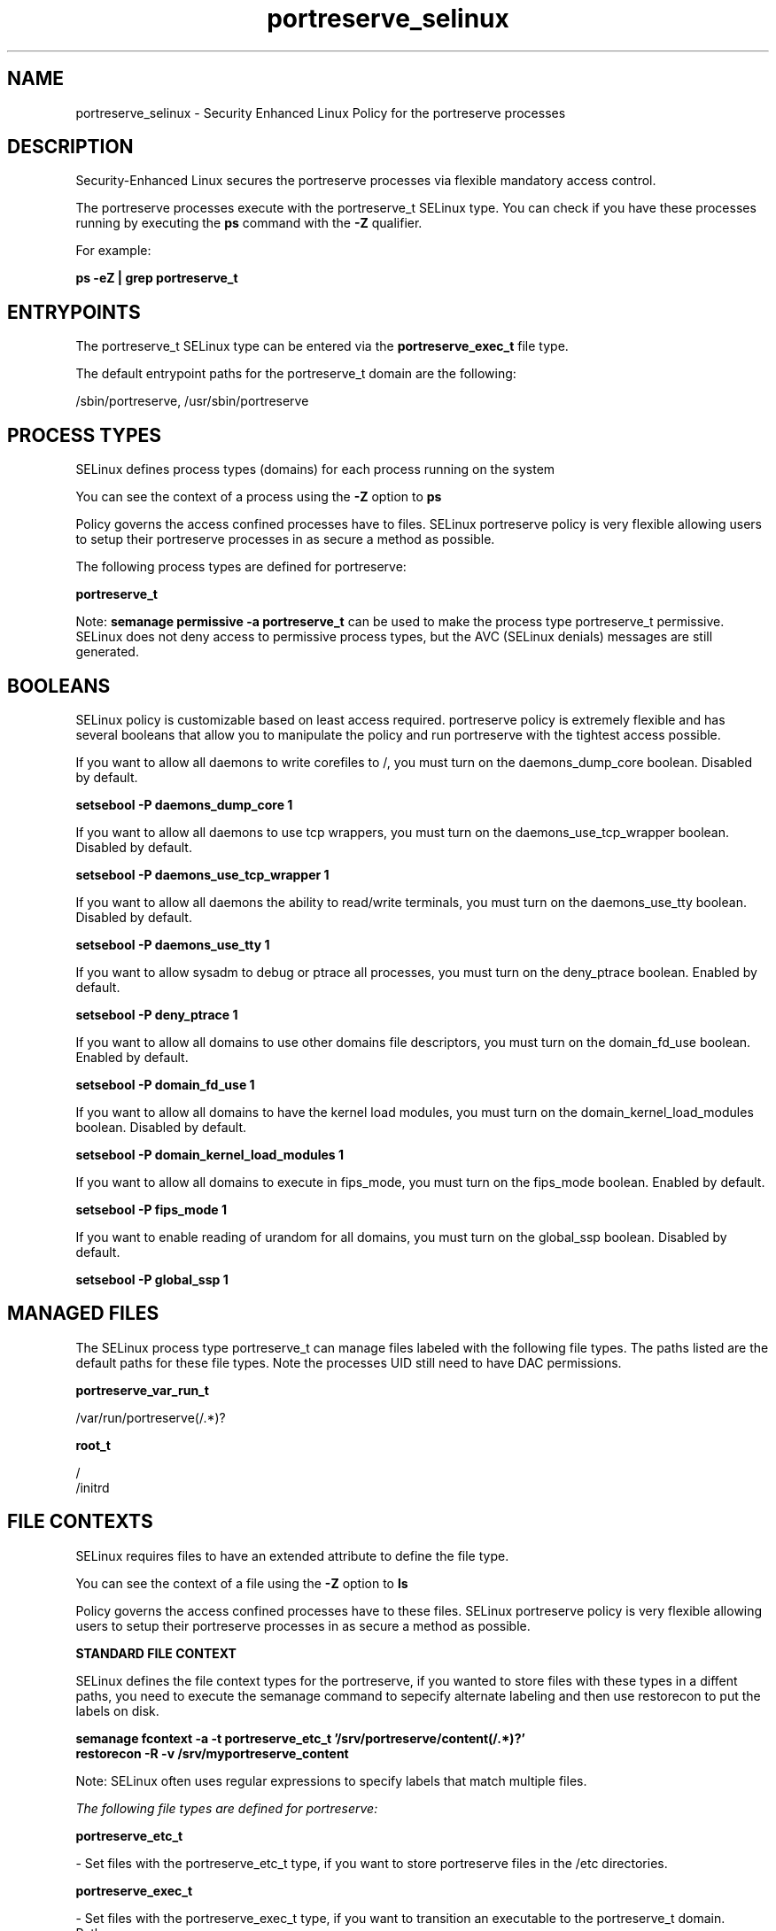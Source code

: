 .TH  "portreserve_selinux"  "8"  "13-01-16" "portreserve" "SELinux Policy documentation for portreserve"
.SH "NAME"
portreserve_selinux \- Security Enhanced Linux Policy for the portreserve processes
.SH "DESCRIPTION"

Security-Enhanced Linux secures the portreserve processes via flexible mandatory access control.

The portreserve processes execute with the portreserve_t SELinux type. You can check if you have these processes running by executing the \fBps\fP command with the \fB\-Z\fP qualifier.

For example:

.B ps -eZ | grep portreserve_t


.SH "ENTRYPOINTS"

The portreserve_t SELinux type can be entered via the \fBportreserve_exec_t\fP file type.

The default entrypoint paths for the portreserve_t domain are the following:

/sbin/portreserve, /usr/sbin/portreserve
.SH PROCESS TYPES
SELinux defines process types (domains) for each process running on the system
.PP
You can see the context of a process using the \fB\-Z\fP option to \fBps\bP
.PP
Policy governs the access confined processes have to files.
SELinux portreserve policy is very flexible allowing users to setup their portreserve processes in as secure a method as possible.
.PP
The following process types are defined for portreserve:

.EX
.B portreserve_t
.EE
.PP
Note:
.B semanage permissive -a portreserve_t
can be used to make the process type portreserve_t permissive. SELinux does not deny access to permissive process types, but the AVC (SELinux denials) messages are still generated.

.SH BOOLEANS
SELinux policy is customizable based on least access required.  portreserve policy is extremely flexible and has several booleans that allow you to manipulate the policy and run portreserve with the tightest access possible.


.PP
If you want to allow all daemons to write corefiles to /, you must turn on the daemons_dump_core boolean. Disabled by default.

.EX
.B setsebool -P daemons_dump_core 1

.EE

.PP
If you want to allow all daemons to use tcp wrappers, you must turn on the daemons_use_tcp_wrapper boolean. Disabled by default.

.EX
.B setsebool -P daemons_use_tcp_wrapper 1

.EE

.PP
If you want to allow all daemons the ability to read/write terminals, you must turn on the daemons_use_tty boolean. Disabled by default.

.EX
.B setsebool -P daemons_use_tty 1

.EE

.PP
If you want to allow sysadm to debug or ptrace all processes, you must turn on the deny_ptrace boolean. Enabled by default.

.EX
.B setsebool -P deny_ptrace 1

.EE

.PP
If you want to allow all domains to use other domains file descriptors, you must turn on the domain_fd_use boolean. Enabled by default.

.EX
.B setsebool -P domain_fd_use 1

.EE

.PP
If you want to allow all domains to have the kernel load modules, you must turn on the domain_kernel_load_modules boolean. Disabled by default.

.EX
.B setsebool -P domain_kernel_load_modules 1

.EE

.PP
If you want to allow all domains to execute in fips_mode, you must turn on the fips_mode boolean. Enabled by default.

.EX
.B setsebool -P fips_mode 1

.EE

.PP
If you want to enable reading of urandom for all domains, you must turn on the global_ssp boolean. Disabled by default.

.EX
.B setsebool -P global_ssp 1

.EE

.SH "MANAGED FILES"

The SELinux process type portreserve_t can manage files labeled with the following file types.  The paths listed are the default paths for these file types.  Note the processes UID still need to have DAC permissions.

.br
.B portreserve_var_run_t

	/var/run/portreserve(/.*)?
.br

.br
.B root_t

	/
.br
	/initrd
.br

.SH FILE CONTEXTS
SELinux requires files to have an extended attribute to define the file type.
.PP
You can see the context of a file using the \fB\-Z\fP option to \fBls\bP
.PP
Policy governs the access confined processes have to these files.
SELinux portreserve policy is very flexible allowing users to setup their portreserve processes in as secure a method as possible.
.PP

.PP
.B STANDARD FILE CONTEXT

SELinux defines the file context types for the portreserve, if you wanted to
store files with these types in a diffent paths, you need to execute the semanage command to sepecify alternate labeling and then use restorecon to put the labels on disk.

.B semanage fcontext -a -t portreserve_etc_t '/srv/portreserve/content(/.*)?'
.br
.B restorecon -R -v /srv/myportreserve_content

Note: SELinux often uses regular expressions to specify labels that match multiple files.

.I The following file types are defined for portreserve:


.EX
.PP
.B portreserve_etc_t
.EE

- Set files with the portreserve_etc_t type, if you want to store portreserve files in the /etc directories.


.EX
.PP
.B portreserve_exec_t
.EE

- Set files with the portreserve_exec_t type, if you want to transition an executable to the portreserve_t domain.

.br
.TP 5
Paths:
/sbin/portreserve, /usr/sbin/portreserve

.EX
.PP
.B portreserve_initrc_exec_t
.EE

- Set files with the portreserve_initrc_exec_t type, if you want to transition an executable to the portreserve_initrc_t domain.


.EX
.PP
.B portreserve_var_run_t
.EE

- Set files with the portreserve_var_run_t type, if you want to store the portreserve files under the /run or /var/run directory.


.PP
Note: File context can be temporarily modified with the chcon command.  If you want to permanently change the file context you need to use the
.B semanage fcontext
command.  This will modify the SELinux labeling database.  You will need to use
.B restorecon
to apply the labels.

.SH "COMMANDS"
.B semanage fcontext
can also be used to manipulate default file context mappings.
.PP
.B semanage permissive
can also be used to manipulate whether or not a process type is permissive.
.PP
.B semanage module
can also be used to enable/disable/install/remove policy modules.

.B semanage boolean
can also be used to manipulate the booleans

.PP
.B system-config-selinux
is a GUI tool available to customize SELinux policy settings.

.SH AUTHOR
This manual page was auto-generated using
.B "sepolicy manpage"
by Dan Walsh.

.SH "SEE ALSO"
selinux(8), portreserve(8), semanage(8), restorecon(8), chcon(1), sepolicy(8)
, setsebool(8)